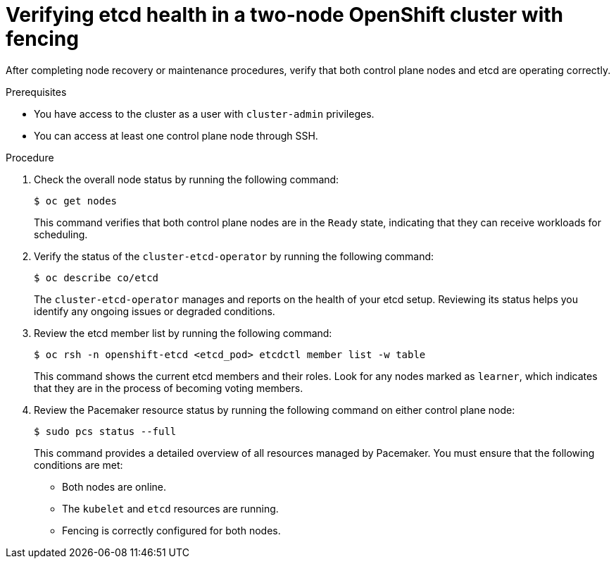 :_mod-docs-content-type: PROCEDURE
[id="installation-verifying-etcd-health_{context}"]
= Verifying etcd health in a two-node OpenShift cluster with fencing

After completing node recovery or maintenance procedures, verify that both control plane nodes and etcd are operating correctly.

.Prerequisites

* You have access to the cluster as a user with `cluster-admin` privileges.
* You can access at least one control plane node through SSH.

.Procedure

. Check the overall node status by running the following command:
+
[source,terminal]
----
$ oc get nodes
----
+
This command verifies that both control plane nodes are in the `Ready` state, indicating that they can receive workloads for scheduling.

. Verify the status of the `cluster-etcd-operator` by running the following command:
+
[source,terminal]
----
$ oc describe co/etcd
----
+
The `cluster-etcd-operator` manages and reports on the health of your etcd setup. Reviewing its status helps you identify any ongoing issues or degraded conditions.

. Review the etcd member list by running the following command:
+
[source,terminal]
----
$ oc rsh -n openshift-etcd <etcd_pod> etcdctl member list -w table
----
+
This command shows the current etcd members and their roles. Look for any nodes marked as `learner`, which indicates that they are in the process of becoming voting members.

. Review the Pacemaker resource status by running the following command on either control plane node:
+
[source,terminal]
----
$ sudo pcs status --full
----
+
This command provides a detailed overview of all resources managed by Pacemaker. You must ensure that the following conditions are met:
+
** Both nodes are online.
** The `kubelet` and `etcd` resources are running.
** Fencing is correctly configured for both nodes.
